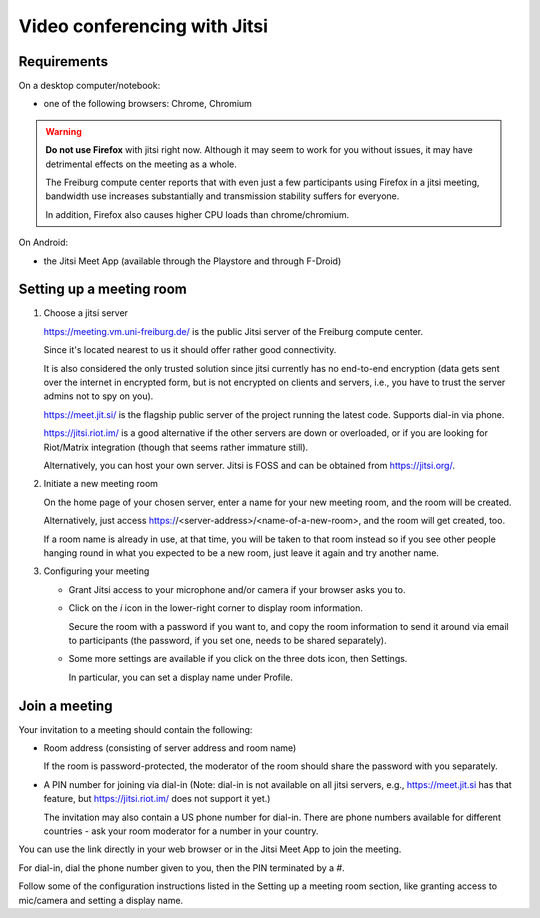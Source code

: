 Video conferencing with Jitsi
=============================

Requirements
------------

On a desktop computer/notebook:

- one of the following browsers: Chrome, Chromium

.. Warning::

   **Do not use Firefox** with jitsi right now. Although it may seem
   to work for you without issues, it may have detrimental effects
   on the meeting as a whole.
   
   The Freiburg compute center reports that with even just a few
   participants using Firefox in a jitsi meeting, bandwidth use increases
   substantially and transmission stability suffers for everyone.

   In addition, Firefox also causes higher CPU loads than chrome/chromium.

On Android:

- the Jitsi Meet App (available through the Playstore and through F-Droid)


Setting up a meeting room
-------------------------

1. Choose a jitsi server

   https://meeting.vm.uni-freiburg.de/ is the public Jitsi server of the
   Freiburg compute center.

   Since it's located nearest to us it should offer rather good connectivity.

   It is also considered the only trusted solution since jitsi currently has
   no end-to-end encryption (data gets sent over the internet in encrypted
   form, but is not encrypted on clients and servers, i.e., you have to trust
   the server admins not to spy on you).

   https://meet.jit.si/ is the flagship public server of the project running
   the latest code. Supports dial-in via phone.
   
   https://jitsi.riot.im/ is a good alternative if the other servers are
   down or overloaded, or if you are looking for Riot/Matrix integration
   (though that seems rather immature still).
   
   Alternatively, you can host your own server. Jitsi is FOSS and can be
   obtained from https://jitsi.org/.
   
2. Initiate a new meeting room

   On the home page of your chosen server, enter a name for your new meeting
   room, and the room will be created.
   
   Alternatively, just access https://<server-address>/<name-of-a-new-room>,
   and the room will get created, too.
   
   If a room name is already in use, at that time, you will be taken to that
   room instead so if you see other people hanging round in what you expected
   to be a new room, just leave it again and try another name.
   
3. Configuring your meeting

   - Grant Jitsi access to your microphone and/or camera if your browser asks
     you to.
   
   - Click on the *i* icon in the lower-right corner to display room
     information.
     
     Secure the room with a password if you want to, and copy the room
     information to send it around via email to participants (the password, if
     you set one, needs to be shared separately).
     
   - Some more settings are available if you click on the three dots icon, then
     Settings.
     
     In particular, you can set a display name under Profile.
     

Join a meeting
--------------

Your invitation to a meeting should contain the following:

- Room address (consisting of server address and room name)

  If the room is password-protected, the moderator of the room should share
  the password with you separately.
  
- A PIN number for joining via dial-in (Note: dial-in is not available on all
  jitsi servers, e.g., https://meet.jit.si has that feature, but
  https://jitsi.riot.im/ does not support it yet.)

  The invitation may also contain a US phone number for dial-in.
  There are phone numbers available for different countries - ask your room
  moderator for a number in your country.

You can use the link directly in your web browser or in the Jitsi Meet App to
join the meeting.

For dial-in, dial the phone number given to you, then the PIN terminated by a
*#*.

Follow some of the configuration instructions listed in the Setting up a
meeting room section, like granting access to mic/camera and setting a display
name.
